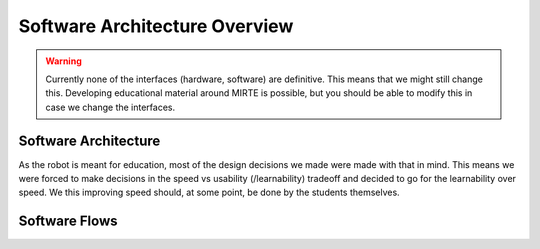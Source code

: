 Software Architecture Overview
##############################

.. warning::
   Currently none of the interfaces (hardware, software) are definitive. This means that we might still
   change this. Developing educational material around MIRTE is possible, but you should be able to
   modify this in case we change the interfaces.


Software Architecture
=====================

As the robot is meant for education, most of the design decisions we made were made with that in mind. This
means we were forced to make decisions in the speed vs usability (/learnability) tradeoff and decided to go
for the learnability over speed. We this improving speed should, at some point, be done by the students
themselves.

.. tabs::

   .. tab:: Overall

      .. image:: ../_images/architecture_full.png
        :width: 600
        :alt: Full Software Architecture

      Full architecture overview of the MIRTE software. Repositories are shown in red, ROS nodes in blue, and
      systemd services in green. More explanation can be found in the corresponding tabs. The dataflow is
      shown with arrows and will be explained in the next section.

   .. tab:: Repositories

      .. image:: ../_images/architecture_repos.png
        :width: 600
        :alt: Overview of software repositories.

      The software of MIRTE is stored in multiple repositories on `github <https://github.com/mirte-robot>`_, 
      but can also be found on the MIRTE robot in /usr/local/src/mirte. 
 
      - `mirte-web-interface <https://github.com/mirte-robot/mirte-web-interface>`_: Is the repository 
        where the Vue frontend and nodeJS backend are stored. They are in one repository since they are 
        frequently updated together.
      - `mirte-python <https://github.com/mirte-robot/mirte-python>`_: Contains the python API of the
        sensors and actuators. This basically is a wrapper around the ROS topics and services for all
        the sensors and actuators.
      - `mirte-ros-packages <https://github.com/mirte-robot/mirte-ros-packages>`_: Contains the ROS packages
        to communicate with the hardware (MCU, PS controller, camera, etc) and the differential drive controller.
      - `mirte-telemetrix-aio <https://github.com/mirte-robot/telemetrix-aio>`_: Is a fork of
        telemetrix-aio to also support our own wheel encoder library (needed to get the interrupts of the encoder).
      - `mirte-telemetrix4Arduino <https://github.com/mirte-robot/Telemetrix4Arduino>`_: Is a fork 
        of telemetrix4Arduino to also add support for the wheel encoder.
      - `mirte-arduino-libraries <https://github.com/mirte-robot/mirte-arduino-libraries>`_: Contains the
        implementation of our own wheel encoder.
      - `mirte-oled-images <https://github.com/mirte-robot/mirte-oled-images>`_: Contains the images and
        image sequences to show on the OLED.
      - `mirte-install-scripts <https://github.com/mirte-robot/mirte-install-scripts>`_: Contains all scripts
        needed to install the MIRTE software on the robot. This includes our own repositories and dependencies,
        but also creates a user and enables the Wifi AP and systemd services.
      - `mirte-sd-image-tools <https://github.com/mirte-robot/mirte-sd-image-tools>`_: Contains all things 
        needed to build an ARM sd card image with everything installed from the mirte-install-scripts repo 
        for both the Orange Pi Zero 2 (Armbian Ubuntu) and Raspberry Pi (Ubuntu). 


   .. tab:: ROS nodes

      .. image:: ../_images/architecture_nodes.png
        :width: 600
        :alt: Overview of ROS nodes.

      A couple of ROS nodes are used to control the robot (please note that the default for ROS packages
      are underscores):

      - **mirte_telemetrix**: This node initializes the telemetrix-aio pins based on the settings in the ROS
        parameter server. Each actuator will create a corresponding service. Each sensor will create
        both a service and a topic.
      - **mirte_control**: This is the ROS control wrapper for a differential drive robot. ROS control
        will already account for the kinematics from Twist message to rad/s per wheel. This rad/s per
        wheel is then transformed to speed (range -100 to 100) of the robot. 
      - **mirte_teleop**: This can be the teleop-key or teleop-joy node. In both cases the input from the
        device will be transformed into a Twist message.
      - **robot.py**: The robot.py node is included in the user defined python script. When run, this will
        start as a node as well. This node is only active when the user runs their script.
 

   .. tab:: Systemd

      .. image:: ../_images/architecture_systemd.png
        :width: 600
        :alt: Systemd services.

      In order to start all needed software on boot there are 3 systemd services activated:

      - **mirte-ap**: Service which starts the wifi-connect software. This will bring up a Wifi AP when
        no connection to a known network can be established. Otherwise it will connect to the known
        router. This service is executed as root.
      - **mirte-web-interface**: Service starts the web interface backend. The backend will also serve
        the frontend built by VueJS. This service is executed as the mirte user.
      - **mirte-ros**: Service will bringup ROS by launching minimal.launch.  This service is executed 
        as the mirte user.
      - **mirte-jupyter**: Service will start Jupyter Notebook which can be accessed on port 8888.

      All of them will start at boot, but can also be stopped:

      .. code-block:: bash

         mirte$ sudo service mirte-ros stop

      , started:

      .. code-block:: bash

         mirte$ sudo service mirte-ros start

      , or inspected:

      .. code-block:: bash

         mirte$ sudo journalctl -u mirte-ros -f



Software Flows
==============


.. tabs::

   .. tab:: Settings

      .. image:: ../_images/architecture_settings.png
        :width: 600
        :alt: Settings flow.


      Like described earlier there are some things that you need to set before you can use the
      robot. This involves both uploading telemetrix to the MCU, and defining the connected
      hardware. Both can be done via commandline and web interface.

      When uploading telemetrix to the MCU from the web interface, a request will be sent to 
      the backend to execute the same command as you would execute when in a terminal.

      When a user changes the settings in the web interface a YAML file is generated and uploaded 
      via the backend to the robot. This will overwrite the mirte_user_config.yaml file and 
      overwrite the parameters in the running parameter server. The backend will also stop the 
      running telemetrix node and restart it so the initialization will be done again with the new 
      parameters. By restarting the telemetrix node, this node will get the new settings from
      the parameter server and initialize this using mirte-telemetrix-aio which will apply it
      on the MCU with mirte-telemetrix4Arduino.

      You can also connect to your own wifi. Whe doing this from the web interface, it will
      communicate the change right away to the wifi-connect server which will use NetworkManager
      accordingly.

      .. note::

         In the current implementation the YAML config is generated in the web interface
         and uploaded to the robot through the backend. We will redesign this in the future
         and implement a version where the web interface will communicate via roslibjs and
         therefore also be able to reflect the settings as they are.

      .. note::

         Usually one does not change the parameters within a running ROS system. We do think
         that these kind of settings belong to the parameter server since they usually do not
         change. In this educational robot we try to also make it easy to modify your robot.


   .. tab:: Sensors

      .. image:: ../_images/architecture_sensors.png
        :width: 600
        :alt: Sensor data flow.

      Sensordata are read continuously in telemetrix (with a preset frequency). They are then
      communicated over USB from the MCU via mirte-telemetrix4Arduino to mirte-telemetrix-aio.
      The ROS node ROS_telemetrix_api.py from mirte_telemetrix will read these values as they
      get in via the callback from mirte-telemetrix-aio. They will then be published as a topic,
      and the last value is stored in order to be returned by a service call. These sensor
      values will the be send to the webinterface via roslibjs.


   .. tab:: Actuators

      .. image:: ../_images/architecture_actuators.png
        :width: 600
        :alt: Actuator data flow.

      When a user changes the actuator values in the web interface this will be communicated to
      the ROS_telemetrix_api.py node from mirte-telemetrix-aio (or to mirte-control in case 
      a Twist message is generated to drive around). The ROS_telemetrix_api.py node will the
      call the corresponding mirte-telemetrix-aio function which will pass this to 
      mirte-telemetrix4Arduino on the MCU.


   .. tab:: Python

      .. image:: ../_images/architecture_programming_python.png
        :width: 600
        :alt: Python programming flow.

      TODO

   .. tab:: Blockly

      .. image:: ../_images/architecture_programming_blockly.png
        :width: 600
        :alt: Blockly programming flow.

      TODO
